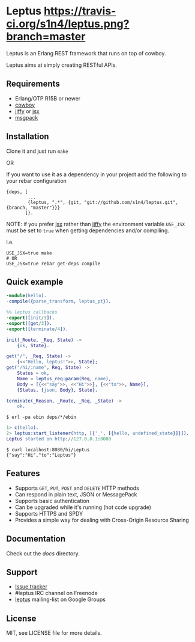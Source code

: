 * Leptus [[https://travis-ci.org/s1n4/leptus][https://travis-ci.org/s1n4/leptus.png?branch=master]]

  Leptus is an Erlang REST framework that runs on top of cowboy.

  Leptus aims at simply creating RESTful APIs.

** Requirements

   - Erlang/OTP R15B or newer
   - [[https://github.com/extend/cowboy][cowboy]]
   - [[https://github.com/davisp/jiffy][jiffy]] or [[https://github.com/talentdeficit/jsx][jsx]]
   - [[https://github.com/msgpack/msgpack-erlang][msgpack]]

** Installation

   Clone it and just run ~make~

   OR

   If you want to use it as a dependency in your project add the following to
   your rebar configuration

   #+BEGIN_SRC
   {deps, [
           ...
           {leptus, ".*", {git, "git://github.com/s1n4/leptus.git", {branch, "master"}}}
          ]}.
   #+END_SRC

   NOTE: if you prefer [[https://github.com/talentdeficit/jsx][jsx]] rather than [[https://github.com/davisp/jiffy][jiffy]]
   the environment variable ~USE_JSX~ must be set to ~true~ when getting
   dependencies and/or compiling.

   i.e.
   #+BEGIN_SRC
   USE_JSX=true make
   # OR
   USE_JSX=true rebar get-deps compile
   #+END_SRC

** Quick example

   #+BEGIN_SRC erlang
   -module(hello).
   -compile({parse_transform, leptus_pt}).

   %% leptus callbacks
   -export([init/3]).
   -export([get/3]).
   -export([terminate/4]).

   init(_Route, _Req, State) ->
       {ok, State}.

   get("/", _Req, State) ->
       {<<"Hello, leptus!">>, State};
   get("/hi/:name", Req, State) ->
       Status = ok,
       Name = leptus_req:param(Req, name),
       Body = [{<<"say">>, <<"Hi">>}, {<<"to">>, Name}],
       {Status, {json, Body}, State}.

   terminate(_Reason, _Route, _Req, _State) ->
       ok.
   #+END_SRC

   #+BEGIN_SRC
   $ erl -pa ebin deps/*/ebin
   #+END_SRC

   #+BEGIN_SRC erlang
   1> c(hello).
   2> leptus:start_listener(http, [{'_', [{hello, undefined_state}]}]).
   Leptus started on http://127.0.0.1:8080
   #+END_SRC

   #+BEGIN_SRC
   $ curl localhost:8080/hi/Leptus
   {"say":"Hi","to":"Leptus"}
   #+END_SRC

** Features

   - Supports ~GET~, ~PUT~, ~POST~ and ~DELETE~ HTTP methods
   - Can respond in plain text, JSON or MessagePack
   - Supports basic authentication
   - Can be upgraded while it's running (hot ccde upgrade)
   - Supports HTTPS and SPDY
   - Provides a simple way for dealing with Cross-Origin Resource Sharing

** Documentation

   Check out the [[docs][docs]] directory.

** Support

   - [[https://github.com/s1n4/leptus/issues][Issue tracker]]
   - #leptus IRC channel on Freenode
   - [[https://groups.google.com/group/leptus][leptus]] mailing-list on Google Groups

** License

   MIT, see LICENSE file for more details.
